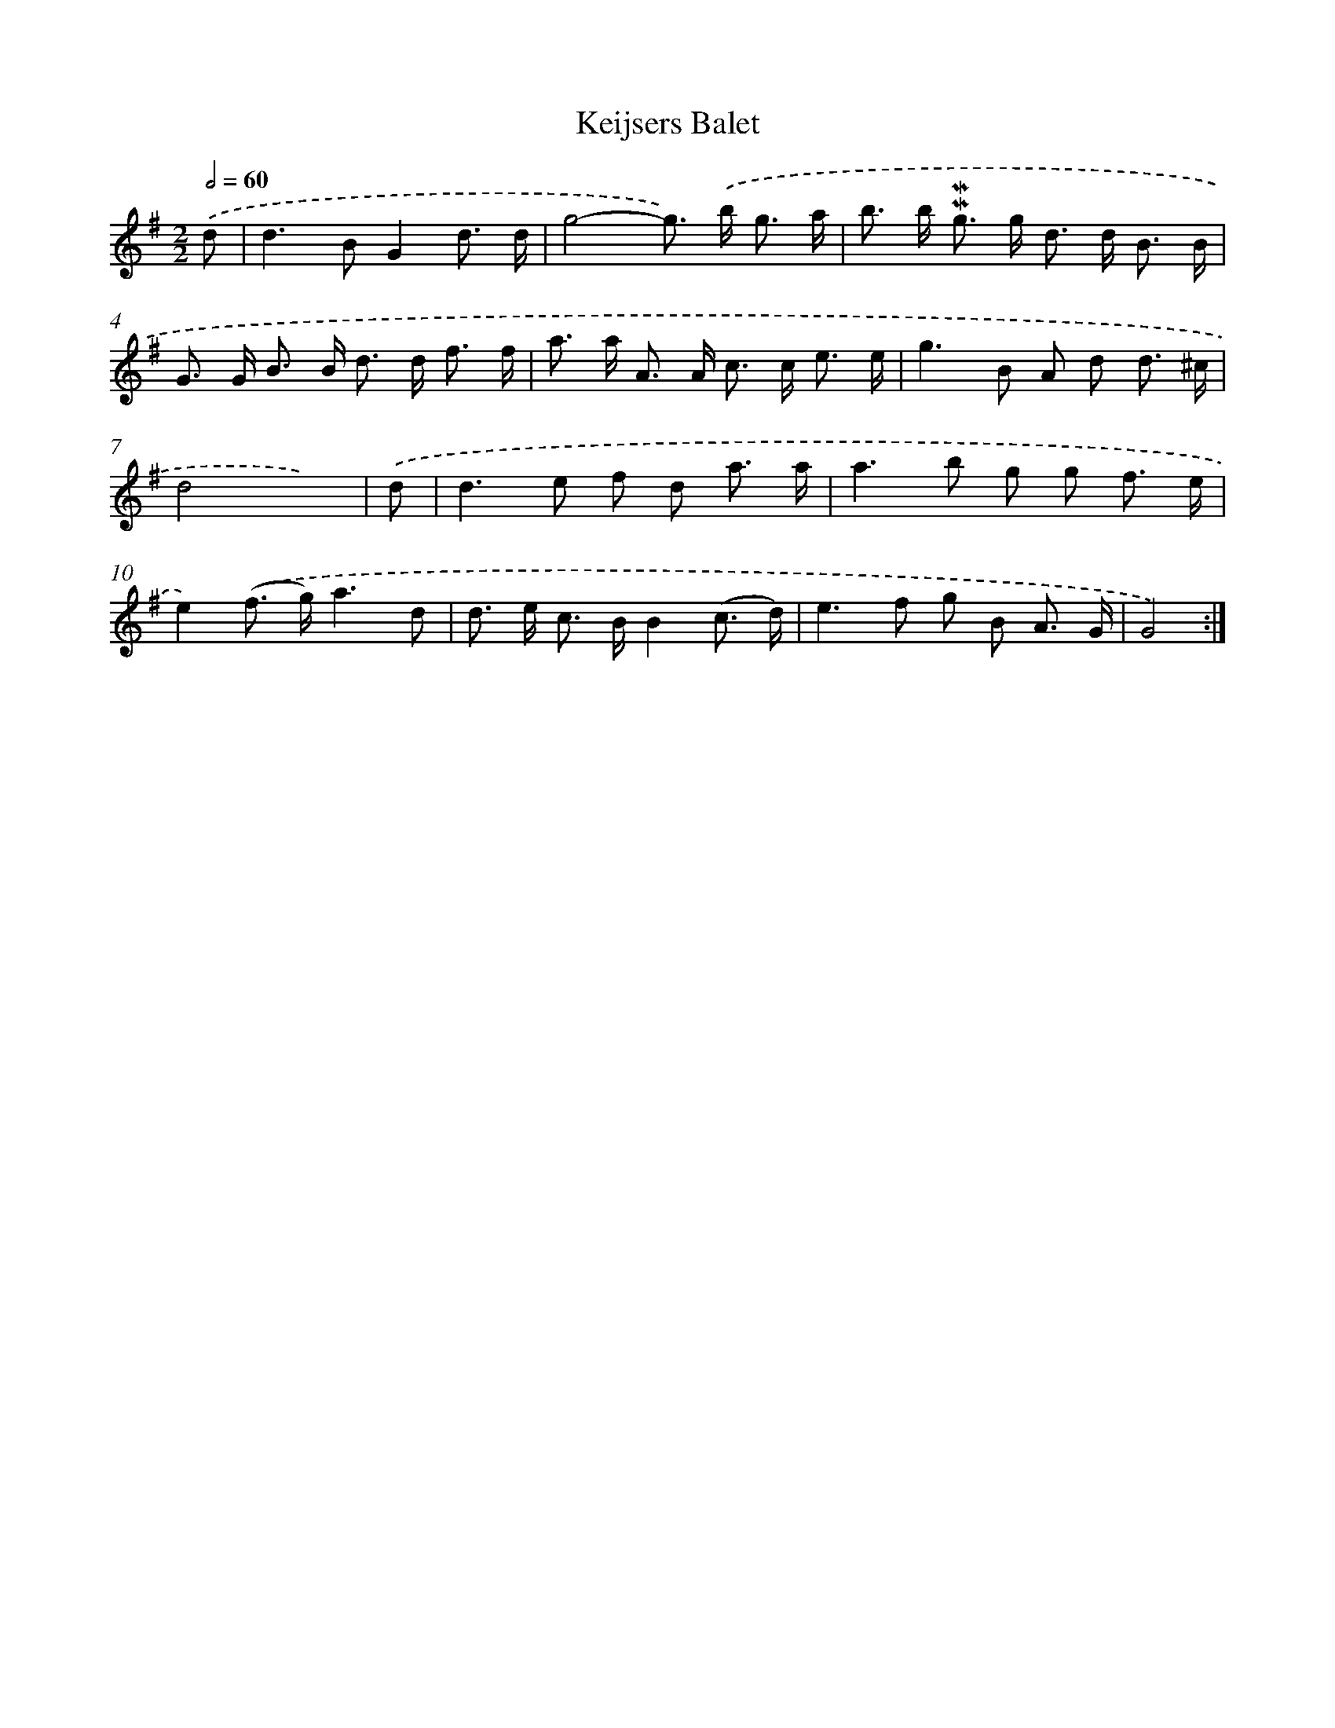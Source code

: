 X: 11984
T: Keijsers Balet
%%abc-version 2.0
%%abcx-abcm2ps-target-version 5.9.1 (29 Sep 2008)
%%abc-creator hum2abc beta
%%abcx-conversion-date 2018/11/01 14:37:20
%%humdrum-veritas 4138143336
%%humdrum-veritas-data 1853780365
%%continueall 1
%%barnumbers 0
L: 1/8
M: 2/2
Q: 1/2=60
K: G clef=treble
.('d [I:setbarnb 1]|
d2>B2G2d3/ d/ |
g4-g>) .('b g3/ a/ |
b> b !mordent!!mordent!g> g d> d B3/ B/ |
G> G B> B d> d f3/ f/ |
a> a A> A c> c e3/ e/ |
g2>B2 A d d3/ ^c/ |
d4x3) |
.('d [I:setbarnb 8]|
d2>e2 f d a3/ a/ |
a2>b2 g g f3/ e/ |
e2).('(f> g)a3d |
d> e c> BB2(c3/ d/) |
e2>f2 g B A3/ G/ |
G4) :|]
